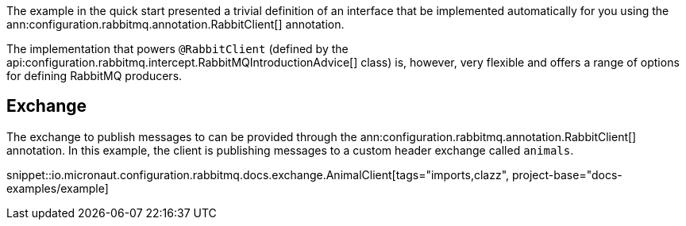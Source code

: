 The example in the quick start presented a trivial definition of an interface that be implemented automatically for you using the ann:configuration.rabbitmq.annotation.RabbitClient[] annotation.

The implementation that powers `@RabbitClient` (defined by the api:configuration.rabbitmq.intercept.RabbitMQIntroductionAdvice[] class) is, however, very flexible and offers a range of options for defining RabbitMQ producers.

== Exchange

The exchange to publish messages to can be provided through the ann:configuration.rabbitmq.annotation.RabbitClient[] annotation. In this example, the client is publishing messages to a custom header exchange called `animals`.

snippet::io.micronaut.configuration.rabbitmq.docs.exchange.AnimalClient[tags="imports,clazz", project-base="docs-examples/example]
